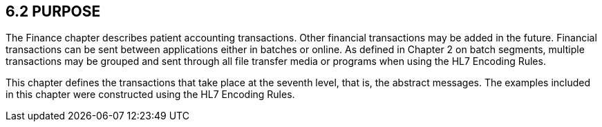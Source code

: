== 6.2 PURPOSE

The Finance chapter describes patient accounting transactions. Other financial transactions may be added in the future. Financial transactions can be sent between applications either in batches or online. As defined in Chapter 2 on batch segments, multiple transactions may be grouped and sent through all file transfer media or programs when using the HL7 Encoding Rules.

This chapter defines the transactions that take place at the seventh level, that is, the abstract messages. The examples included in this chapter were constructed using the HL7 Encoding Rules.

